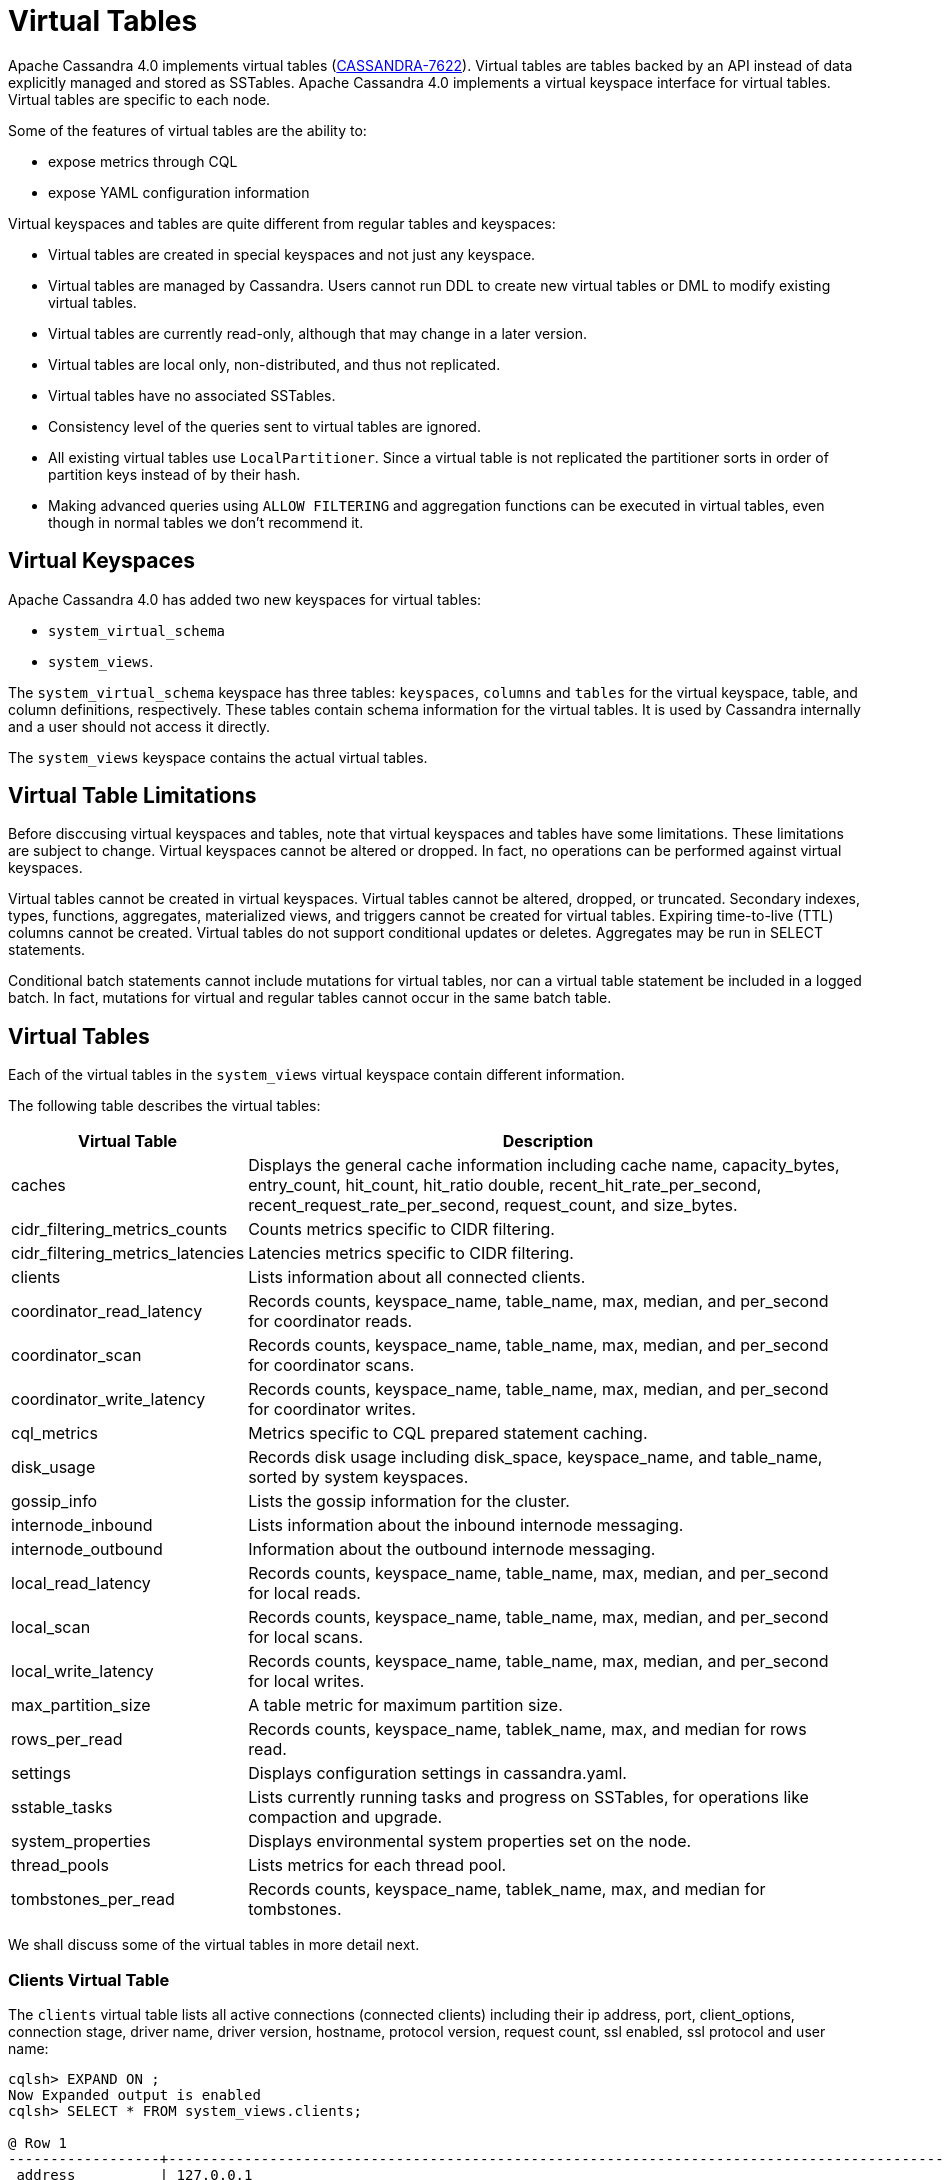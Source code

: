 = Virtual Tables

Apache Cassandra 4.0 implements virtual tables (https://issues.apache.org/jira/browse/CASSANDRA-7622[CASSANDRA-7622]).
Virtual tables are tables backed by an API instead of data explicitly managed and stored as SSTables. 
Apache Cassandra 4.0 implements a virtual keyspace interface for virtual tables. 
Virtual tables are specific to each node.

Some of the features of virtual tables are the ability to:

* expose metrics through CQL
* expose YAML configuration information

Virtual keyspaces and tables are quite different from regular tables and keyspaces:

* Virtual tables are created in special keyspaces and not just any keyspace.
* Virtual tables are managed by Cassandra. Users cannot run DDL to create new virtual tables or DML to modify existing virtual tables.
* Virtual tables are currently read-only, although that may change in a later version.
* Virtual tables are local only, non-distributed, and thus not replicated.
* Virtual tables have no associated SSTables.
* Consistency level of the queries sent to virtual tables are ignored.
* All existing virtual tables use `LocalPartitioner`. 
Since a virtual table is not replicated the partitioner sorts in order of partition keys instead of by their hash.
* Making advanced queries using `ALLOW FILTERING` and aggregation functions can be executed in virtual tables, even though in normal tables we don't recommend it.

== Virtual Keyspaces

Apache Cassandra 4.0 has added two new keyspaces for virtual tables:

* `system_virtual_schema` 
* `system_views`. 

The `system_virtual_schema` keyspace has three tables: `keyspaces`,
`columns` and `tables` for the virtual keyspace, table, and column definitions, respectively.
These tables contain schema information for the virtual tables.
It is used by Cassandra internally and a user should not access it directly.

The `system_views` keyspace contains the actual virtual tables.

== Virtual Table Limitations

Before disccusing virtual keyspaces and tables, note that virtual keyspaces and tables have some limitations. 
These limitations are subject to change.
Virtual keyspaces cannot be altered or dropped. 
In fact, no operations can be performed against virtual keyspaces.

Virtual tables cannot be created in virtual keyspaces.
Virtual tables cannot be altered, dropped, or truncated.
Secondary indexes, types, functions, aggregates, materialized views, and triggers cannot be created for virtual tables.
Expiring time-to-live (TTL) columns cannot be created.
Virtual tables do not support conditional updates or deletes.
Aggregates may be run in SELECT statements.

Conditional batch statements cannot include mutations for virtual tables, nor can a virtual table statement be included in a logged batch.
In fact, mutations for virtual and regular tables cannot occur in the same batch table.

== Virtual Tables

Each of the virtual tables in the `system_views` virtual keyspace contain different information.

The following table describes the virtual tables: 

[width="98%",cols="27%,73%",]
|===
|Virtual Table |Description

|caches |Displays the general cache information including cache name, capacity_bytes, entry_count, hit_count, hit_ratio double,
recent_hit_rate_per_second, recent_request_rate_per_second, request_count, and size_bytes.

|cidr_filtering_metrics_counts |Counts metrics specific to CIDR filtering.

|cidr_filtering_metrics_latencies |Latencies metrics specific to CIDR filtering.

|clients |Lists information about all connected clients.

|coordinator_read_latency |Records counts, keyspace_name, table_name, max, median, and per_second for coordinator reads.

|coordinator_scan |Records counts, keyspace_name, table_name, max, median, and per_second for coordinator scans.

|coordinator_write_latency |Records counts, keyspace_name, table_name, max, median, and per_second for coordinator writes.

|cql_metrics |Metrics specific to CQL prepared statement caching.

|disk_usage |Records disk usage including disk_space, keyspace_name, and table_name, sorted by system keyspaces.

|gossip_info |Lists the gossip information for the cluster.

|internode_inbound |Lists information about the inbound internode messaging.

|internode_outbound |Information about the outbound internode messaging.

|local_read_latency |Records counts, keyspace_name, table_name, max, median, and per_second for local reads.

|local_scan |Records counts, keyspace_name, table_name, max, median, and per_second for local scans.

|local_write_latency |Records counts, keyspace_name, table_name, max, median, and per_second for local writes.

|max_partition_size |A table metric for maximum partition size.

|rows_per_read |Records counts, keyspace_name, tablek_name, max, and median for rows read.

|settings |Displays configuration settings in cassandra.yaml.

|sstable_tasks |Lists currently running tasks and progress on SSTables, for operations like compaction and upgrade.

|system_properties |Displays environmental system properties set on the node.

|thread_pools |Lists metrics for each thread pool.

|tombstones_per_read |Records counts, keyspace_name, tablek_name, max, and median for tombstones.

|===

We shall discuss some of the virtual tables in more detail next.

=== Clients Virtual Table

The `clients` virtual table lists all active connections (connected
clients) including their ip address, port, client_options, connection stage, driver
name, driver version, hostname, protocol version, request count, ssl
enabled, ssl protocol and user name:

....
cqlsh> EXPAND ON ;
Now Expanded output is enabled
cqlsh> SELECT * FROM system_views.clients;

@ Row 1
------------------+-----------------------------------------------------------------------------------------------------------------------------------------------------------------------------------------------------------------------------------------
 address          | 127.0.0.1
 port             | 50687
 client_options   | {'CQL_VERSION': '3.4.7', 'DRIVER_NAME': 'DataStax Python Driver', 'DRIVER_VERSION': '3.25.0'}
 connection_stage | ready
 driver_name      | DataStax Python Driver
 driver_version   | 3.25.0
 hostname         | localhost
 protocol_version | 5
 request_count    | 16
 ssl_cipher_suite | null
 ssl_enabled      | False
 ssl_protocol     | null
 username         | anonymous

@ Row 2
------------------+-----------------------------------------------------------------------------------------------------------------------------------------------------------------------------------------------------------------------------------------
 address          | 127.0.0.1
 port             | 50688
 client_options   | {'CQL_VERSION': '3.4.7', 'DRIVER_NAME': 'DataStax Python Driver', 'DRIVER_VERSION': '3.25.0'}
 connection_stage | ready
 driver_name      | DataStax Python Driver
 driver_version   | 3.25.0
 hostname         | localhost
 protocol_version | 5
 request_count    | 4
 ssl_cipher_suite | null
 ssl_enabled      | False
 ssl_protocol     | null
 username         | anonymous

@ Row 3
------------------+-----------------------------------------------------------------------------------------------------------------------------------------------------------------------------------------------------------------------------------------
 address          | 127.0.0.1
 port             | 50753
 client_options   | {'APPLICATION_NAME': 'TestApp', 'APPLICATION_VERSION': '1.0.0', 'CLIENT_ID': '55b3efbd-c56b-469d-8cca-016b860b2f03', 'CQL_VERSION': '3.0.0', 'DRIVER_NAME': 'DataStax Java driver for Apache Cassandra(R)', 'DRIVER_VERSION': '4.13.0'}
 connection_stage | ready
 driver_name      | DataStax Java driver for Apache Cassandra(R)
 driver_version   | 4.13.0
 hostname         | localhost
 protocol_version | 5
 request_count    | 18
 ssl_cipher_suite | null
 ssl_enabled      | False
 ssl_protocol     | null
 username         | anonymous

@ Row 4
------------------+-----------------------------------------------------------------------------------------------------------------------------------------------------------------------------------------------------------------------------------------
 address          | 127.0.0.1
 port             | 50755
 client_options   | {'APPLICATION_NAME': 'TestApp', 'APPLICATION_VERSION': '1.0.0', 'CLIENT_ID': '55b3efbd-c56b-469d-8cca-016b860b2f03', 'CQL_VERSION': '3.0.0', 'DRIVER_NAME': 'DataStax Java driver for Apache Cassandra(R)', 'DRIVER_VERSION': '4.13.0'}
 connection_stage | ready
 driver_name      | DataStax Java driver for Apache Cassandra(R)
 driver_version   | 4.13.0
 hostname         | localhost
 protocol_version | 5
 request_count    | 7
 ssl_cipher_suite | null
 ssl_enabled      | False
 ssl_protocol     | null
 username         | anonymous

(4 rows)
....

Some examples of how `clients` can be used are:

* To find applications using old incompatible versions of drivers before
upgrading and with `nodetool enableoldprotocolversions` and
`nodetool disableoldprotocolversions` during upgrades.
* To identify clients sending too many requests.
* To find if SSL is enabled during the migration to and from ssl.
* To identify all options the client is sending, e.g. APPLICATION_NAME and APPLICATION_VERSION

The virtual tables may be described with `DESCRIBE` statement. The DDL
listed however cannot be run to create a virtual table. As an example
describe the `system_views.clients` virtual table:

....
cqlsh> DESCRIBE TABLE system_views.clients;

/*
Warning: Table system_views.clients is a virtual table and cannot be recreated with CQL.
Structure, for reference:
VIRTUAL TABLE system_views.clients (
    address inet,
    port int,
    client_options frozen<map<text, text>>,
    connection_stage text,
    driver_name text,
    driver_version text,
    hostname text,
    protocol_version int,
    request_count bigint,
    ssl_cipher_suite text,
    ssl_enabled boolean,
    ssl_protocol text,
    username text,
    PRIMARY KEY (address, port)
) WITH CLUSTERING ORDER BY (port ASC)
    AND comment = 'currently connected clients';
*/
....

=== Caches Virtual Table

The `caches` virtual table lists information about the caches. The four
caches presently created are chunks, counters, keys and rows. A query on
the `caches` virtual table returns the following details:

....
cqlsh:system_views> SELECT * FROM system_views.caches;
name     | capacity_bytes | entry_count | hit_count | hit_ratio | recent_hit_rate_per_second | recent_request_rate_per_second | request_count | size_bytes
---------+----------------+-------------+-----------+-----------+----------------------------+--------------------------------+---------------+------------
  chunks |      229638144 |          29 |       166 |      0.83 |                          5 |                              6 |           200 |     475136
counters |       26214400 |           0 |         0 |       NaN |                          0 |                              0 |             0 |          0
    keys |       52428800 |          14 |       124 |  0.873239 |                          4 |                              4 |           142 |       1248
    rows |              0 |           0 |         0 |       NaN |                          0 |                              0 |             0 |          0

(4 rows)
....

=== CIDR filtering metrics Virtual Tables
The `cidr_filtering_metrics_counts` virtual table lists counts metrics specific to CIDR filtering. A query on `cidr_filtering_metrics_counts` virtual table lists metrics similar to below.

....
cqlsh> select * from system_views.cidr_filtering_metrics_counts;
 name                                                   | value
--------------------------------------------------------+-------
                         CIDR groups cache reload count |     2
 Number of CIDR accesses accepted from CIDR group - aws |    15
 Number of CIDR accesses accepted from CIDR group - gcp |    30
 Number of CIDR accesses rejected from CIDR group - gcp |     6
....

The `cidr_filtering_metrics_latencies` virtual table lists latencies metrics specific to CIDR filtering. A query on `cidr_filtering_metrics_latencies` virtual table lists below metrics.

....
cqlsh> select * from system_views.cidr_filtering_metrics_latencies;
 name                                        | max   | p50th | p95th | p999th | p99th
---------------------------------------------+-------+-------+-------+--------+-------
                    CIDR checks latency (ns) | 24601 |     1 | 11864 |  24601 | 24601
       CIDR groups cache reload latency (ns) | 42510 | 42510 | 42510 |  42510 | 42510
 Lookup IP in CIDR groups cache latency (ns) |     1 |     1 |     1 |      1 |     1
....

=== CQL metrics Virtual Table
The `cql_metrics` virtual table lists metrics specific to CQL prepared statement caching. A query on `cql_metrics` virtual table lists below metrics.

....
cqlsh> select * from system_views.cql_metrics ;

 name                         | value
------------------------------+-------
    prepared_statements_count |     0
  prepared_statements_evicted |     0
 prepared_statements_executed |     0
    prepared_statements_ratio |     0
  regular_statements_executed |    17
....

=== Settings Virtual Table

The `settings` table is rather useful and lists all the current
configuration settings from the `cassandra.yaml`. The encryption options
are overridden to hide the sensitive truststore information or
passwords. The configuration settings however cannot be set using DML on
the virtual table presently: :

....
cqlsh:system_views> SELECT * FROM system_views.settings;

name                                 | value
-------------------------------------+--------------------
  allocate_tokens_for_keyspace       | null
  audit_logging_options_enabled      | false
  auto_snapshot                      | true
  automatic_sstable_upgrade          | false
  cluster_name                       | Test Cluster
  transient_replication_enabled      | false
  hinted_handoff_enabled             | true
  hints_directory                    | /home/ec2-user/cassandra/data/hints
  incremental_backups                | false
  initial_token                      | null
                           ...
                           ...
                           ...
  rpc_address                        | localhost
  ssl_storage_port                   | 7001
  start_native_transport             | true
  storage_port                       | 7000
  stream_entire_sstables             | true
  (224 rows)
....

The `settings` table can be really useful if yaml file has been changed
since startup and do not know running configuration, or to find if they
have been modified via jmx/nodetool or virtual tables.

=== Thread Pools Virtual Table

The `thread_pools` table lists information about all thread pools.
Thread pool information includes active tasks, active tasks limit,
blocked tasks, blocked tasks all time, completed tasks, and pending
tasks. A query on the `thread_pools` returns following details:

....
cqlsh:system_views> select * from system_views.thread_pools;

name                         | active_tasks | active_tasks_limit | blocked_tasks | blocked_tasks_all_time | completed_tasks | pending_tasks
------------------------------+--------------+--------------------+---------------+------------------------+-----------------+---------------
            AntiEntropyStage |            0 |                  1 |             0 |                      0 |               0 |             0
        CacheCleanupExecutor |            0 |                  1 |             0 |                      0 |               0 |             0
          CompactionExecutor |            0 |                  2 |             0 |                      0 |             881 |             0
        CounterMutationStage |            0 |                 32 |             0 |                      0 |               0 |             0
                 GossipStage |            0 |                  1 |             0 |                      0 |               0 |             0
             HintsDispatcher |            0 |                  2 |             0 |                      0 |               0 |             0
       InternalResponseStage |            0 |                  2 |             0 |                      0 |               0 |             0
         MemtableFlushWriter |            0 |                  2 |             0 |                      0 |               1 |             0
           MemtablePostFlush |            0 |                  1 |             0 |                      0 |               2 |             0
       MemtableReclaimMemory |            0 |                  1 |             0 |                      0 |               1 |             0
              MigrationStage |            0 |                  1 |             0 |                      0 |               0 |             0
                   MiscStage |            0 |                  1 |             0 |                      0 |               0 |             0
               MutationStage |            0 |                 32 |             0 |                      0 |               0 |             0
   Native-Transport-Requests |            1 |                128 |             0 |                      0 |             130 |             0
      PendingRangeCalculator |            0 |                  1 |             0 |                      0 |               1 |             0
PerDiskMemtableFlushWriter_0 |            0 |                  2 |             0 |                      0 |               1 |             0
                   ReadStage |            0 |                 32 |             0 |                      0 |              13 |             0
                 Repair-Task |            0 |         2147483647 |             0 |                      0 |               0 |             0
        RequestResponseStage |            0 |                  2 |             0 |                      0 |               0 |             0
                     Sampler |            0 |                  1 |             0 |                      0 |               0 |             0
    SecondaryIndexManagement |            0 |                  1 |             0 |                      0 |               0 |             0
          ValidationExecutor |            0 |         2147483647 |             0 |                      0 |               0 |             0
           ViewBuildExecutor |            0 |                  1 |             0 |                      0 |               0 |             0
           ViewMutationStage |            0 |                 32 |             0 |                      0 |               0 |             0
....

(24 rows)

=== Internode Inbound Messaging Virtual Table

The `internode_inbound` virtual table is for the internode inbound
messaging. Initially no internode inbound messaging may get listed. In
addition to the address, port, datacenter and rack information includes
corrupt frames recovered, corrupt frames unrecovered, error bytes, error
count, expired bytes, expired count, processed bytes, processed count,
received bytes, received count, scheduled bytes, scheduled count,
throttled count, throttled nanos, using bytes, using reserve bytes. A
query on the `internode_inbound` returns following details:

....
cqlsh:system_views> SELECT * FROM system_views.internode_inbound;
address | port | dc | rack | corrupt_frames_recovered | corrupt_frames_unrecovered |
error_bytes | error_count | expired_bytes | expired_count | processed_bytes |
processed_count | received_bytes | received_count | scheduled_bytes | scheduled_count | throttled_count | throttled_nanos | using_bytes | using_reserve_bytes
---------+------+----+------+--------------------------+----------------------------+-
----------
(0 rows)
....

=== SSTables Tasks Virtual Table

The `sstable_tasks` could be used to get information about running
tasks. It lists following columns:

....
cqlsh:system_views> SELECT * FROM sstable_tasks;
keyspace_name | table_name | task_id                              | kind       | progress | total    | unit
---------------+------------+--------------------------------------+------------+----------+----------+-------
       basic |      wide2 | c3909740-cdf7-11e9-a8ed-0f03de2d9ae1 | compaction | 60418761 | 70882110 | bytes
       basic |      wide2 | c7556770-cdf7-11e9-a8ed-0f03de2d9ae1 | compaction |  2995623 | 40314679 | bytes
....

As another example, to find how much time is remaining for SSTable
tasks, use the following query:

....
SELECT total - progress AS remaining
FROM system_views.sstable_tasks;
....

=== Gossip Information Virtual Table

The `gossip_info` virtual table lists the Gossip information for the cluster. An example query is as follows:

....
cqlsh> select address, port, generation, heartbeat, load, dc, rack from system_views.gossip_info;

 address   | port | generation | heartbeat | load    | dc          | rack
-----------+------+------------+-----------+---------+-------------+-------
 127.0.0.1 | 7000 | 1645575140 |       312 | 70542.0 | datacenter1 | rack1
 127.0.0.2 | 7000 | 1645575135 |       318 | 70499.0 | datacenter1 | rack1
 127.0.0.3 | 7000 | 1645575140 |       312 | 70504.0 | datacenter1 | rack1
 127.0.0.4 | 7000 | 1645575141 |       311 | 70502.0 | datacenter1 | rack1
 127.0.0.5 | 7000 | 1645575136 |       315 | 70500.0 | datacenter1 | rack1

(5 rows)
....

=== Other Virtual Tables

Some examples of using other virtual tables are as follows.

Find tables with most disk usage:

....
cqlsh> SELECT * FROM disk_usage WHERE mebibytes > 1 ALLOW FILTERING;

keyspace_name | table_name | mebibytes
---------------+------------+-----------
   keyspace1 |  standard1 |       288
  tlp_stress |   keyvalue |      3211
....

Find queries on table/s with greatest read latency:

....
cqlsh> SELECT * FROM  local_read_latency WHERE per_second > 1 ALLOW FILTERING;

keyspace_name | table_name | p50th_ms | p99th_ms | count    | max_ms  | per_second
---------------+------------+----------+----------+----------+---------+------------
  tlp_stress |   keyvalue |    0.043 |    0.152 | 49785158 | 186.563 |  11418.356
....


== Example

[arabic, start=1]
. To list the keyspaces, enter ``cqlsh`` and run the CQL command ``DESCRIBE KEYSPACES``:

[source, cql]
----
cqlsh> DESC KEYSPACES;
system_schema  system          system_distributed  system_virtual_schema
system_auth    system_traces   system_views
----

[arabic, start=2]
. To view the virtual table schema, run the CQL commands ``USE system_virtual_schema`` and ``SELECT * FROM tables``:

[source, cql]
----
cqlsh> USE system_virtual_schema;
cqlsh> SELECT * FROM tables;
----
 
results in:

[source, cql]
----
 keyspace_name         | table_name                | comment
-----------------------+---------------------------+--------------------------------------
          system_views |                    caches |                        system caches
          system_views |                   clients |          currently connected clients
          system_views |  coordinator_read_latency |
          system_views |  coordinator_scan_latency |
          system_views | coordinator_write_latency |
          system_views |                disk_usage |
          system_views |         internode_inbound |
          system_views |        internode_outbound |
          system_views |        local_read_latency |
          system_views |        local_scan_latency |
          system_views |       local_write_latency |
          system_views |        max_partition_size |
          system_views |             rows_per_read |
          system_views |                  settings |                     current settings
          system_views |             sstable_tasks |                current sstable tasks
          system_views |         system_properties | Cassandra relevant system properties
          system_views |              thread_pools |
          system_views |       tombstones_per_read |
 system_virtual_schema |                   columns |           virtual column definitions
 system_virtual_schema |                 keyspaces |         virtual keyspace definitions
 system_virtual_schema |                    tables |            virtual table definitions

(21 rows)
----

[arabic, start=3]
. To view the virtual tables, run the CQL commands ``USE system_view`` and ``DESCRIBE tables``:

[source, cql]
----
cqlsh> USE system_view;;
cqlsh> DESCRIBE tables;
----

results in:

[source, cql]
----
sstable_tasks       clients                   coordinator_write_latency
disk_usage          local_write_latency       tombstones_per_read
thread_pools        internode_outbound        settings
local_scan_latency  coordinator_scan_latency  system_properties
internode_inbound   coordinator_read_latency  max_partition_size
local_read_latency  rows_per_read             caches
----

[arabic, start=4]
. To look at any table data, run the CQL command ``SELECT``:

[source, cql]
----
cqlsh> USE system_view;;
cqlsh> SELECT * FROM clients LIMIT 2;
----
 results in:

[source, cql]
----
 address   | port  | connection_stage | driver_name            | driver_version | hostname  | protocol_version | request_count | ssl_cipher_suite | ssl_enabled | ssl_protocol | username
-----------+-------+------------------+------------------------+----------------+-----------+------------------+---------------+------------------+-------------+--------------+-----------
 127.0.0.1 | 37308 |            ready | DataStax Python Driver |   3.21.0.post0 | localhost |                4 |            17 |             null |       False |         null | anonymous
 127.0.0.1 | 37310 |            ready | DataStax Python Driver |   3.21.0.post0 | localhost |                4 |             8 |             null |       False |         null | anonymous

(2 rows)
----
